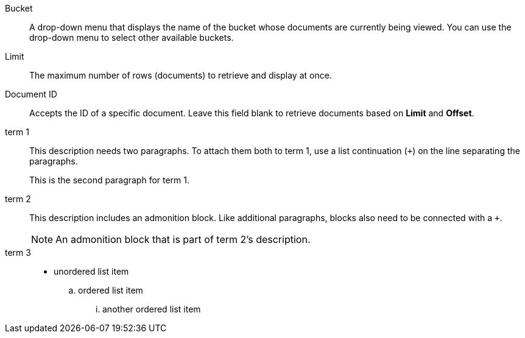// tag::basic[]
Bucket:: A drop-down menu that displays the name of the bucket whose documents are currently being viewed.
You can use the drop-down menu to select other available buckets.
Limit:: The maximum number of rows (documents) to retrieve and display at once.
Document ID:: Accepts the ID of a specific document.
Leave this field blank to retrieve documents based on *Limit* and *Offset*.
// end::basic[]

// tag::complex[]
term 1::
This description needs two paragraphs.
To attach them both to term 1, use a list continuation (`+`) on the line separating the paragraphs.
+
This is the second paragraph for term 1.

term 2::
This description includes an admonition block.
Like additional paragraphs, blocks also need to be connected with a `+`.
+
NOTE: An admonition block that is part of term 2's description.

term 3::
* unordered list item
.. ordered list item
... another ordered list item
// end::complex[]
